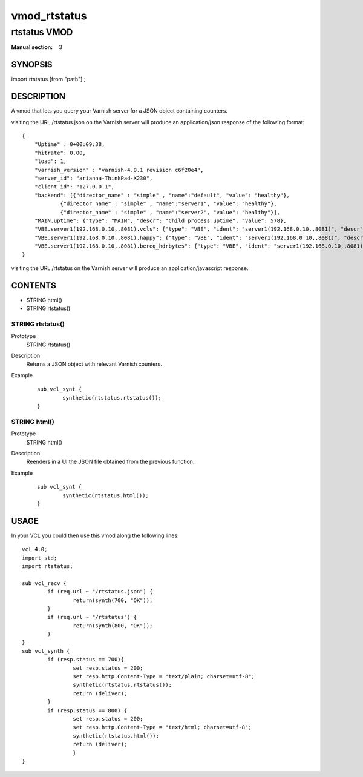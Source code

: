 ..
.. NB:  This file is machine generated, DO NOT EDIT!
..
.. Edit vmod.vcc and run make instead
..

.. role:: ref(emphasis)

.. _vmod_rtstatus(3):

=============
vmod_rtstatus
=============

-------------
rtstatus VMOD
-------------

:Manual section: 3

SYNOPSIS
========

import rtstatus [from "path"] ;

DESCRIPTION
===========

A vmod that lets you query your Varnish server for a JSON object containing
counters.

visiting the URL /rtstatus.json on the Varnish server will produce an application/json
response of the following format::

    {
        "Uptime" : 0+00:09:38,
        "hitrate": 0.00,
        "load": 1,
        "varnish_version" : "varnish-4.0.1 revision c6f20e4",
        "server_id": "arianna-ThinkPad-X230",
        "client_id": "127.0.0.1",
        "backend": [{"director_name" : "simple" , "name":"default", "value": "healthy"},
                {"director_name" : "simple" , "name":"server1", "value": "healthy"},
                {"director_name" : "simple" , "name":"server2", "value": "healthy"}],
        "MAIN.uptime": {"type": "MAIN", "descr": "Child process uptime", "value": 578},
        "VBE.server1(192.168.0.10,,8081).vcls": {"type": "VBE", "ident": "server1(192.168.0.10,,8081)", "descr": "VCL references", "value": 1},
        "VBE.server1(192.168.0.10,,8081).happy": {"type": "VBE", "ident": "server1(192.168.0.10,,8081)", "descr": "Happy health probes", "value": 0},
        "VBE.server1(192.168.0.10,,8081).bereq_hdrbytes": {"type": "VBE", "ident": "server1(192.168.0.10,,8081)", "descr": "Request header bytes", "value": 0},
    }

visiting the URL /rtstatus on the Varnish server will produce an application/javascript response.

CONTENTS
========

* STRING html()
* STRING rtstatus()

.. _func_rtstatus:

STRING rtstatus()
-----------------

Prototype
	STRING rtstatus()
Description
        Returns a JSON object with relevant Varnish counters.
Example
        ::

                sub vcl_synt {
                        synthetic(rtstatus.rtstatus());
                }

.. _func_html:

STRING html()
-------------

Prototype
	STRING html()
Description
        Reenders in a UI the JSON file obtained from the previous function.
Example
        ::

                sub vcl_synt {
                        synthetic(rtstatus.html());
		}

USAGE
=====

In your VCL you could then use this vmod along the following lines::

        vcl 4.0;
        import std;
        import rtstatus;

        sub vcl_recv {
                if (req.url ~ "/rtstatus.json") {
                        return(synth(700, "OK"));
                }
                if (req.url ~ "/rtstatus") {
                        return(synth(800, "OK"));
                }
        }
        sub vcl_synth {
                if (resp.status == 700){
                        set resp.status = 200;
                        set resp.http.Content-Type = "text/plain; charset=utf-8";
                        synthetic(rtstatus.rtstatus());
                        return (deliver);
                }
                if (resp.status == 800) {
                        set resp.status = 200;
                        set resp.http.Content-Type = "text/html; charset=utf-8";
                        synthetic(rtstatus.html());
                        return (deliver);
                        }
        }
